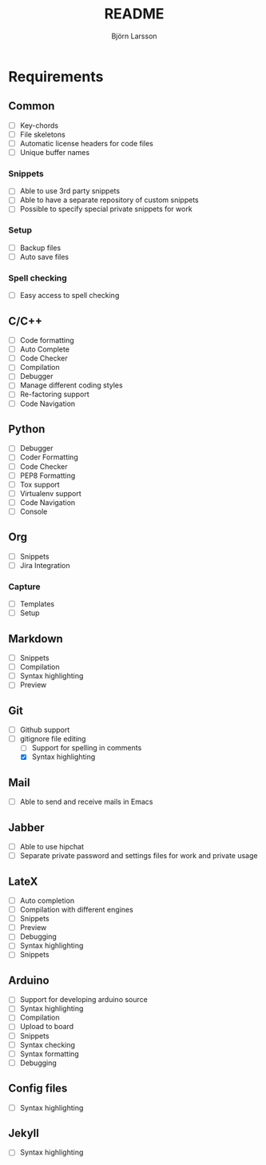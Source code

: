 #+TITLE: README
#+AUTHOR: Björn Larsson
#+EMAIL: develop@bjornlarsson.net

* Requirements
** Common
- [ ] Key-chords
- [ ] File skeletons
- [ ] Automatic license headers for code files
- [ ] Unique buffer names
*** Snippets
- [ ] Able to use 3rd party snippets
- [ ] Able to have a separate repository of custom snippets
- [ ] Possible to specify special private snippets for work
*** Setup
- [ ] Backup files
- [ ] Auto save files
*** Spell checking
- [ ] Easy access to spell checking
** C/C++
- [ ] Code formatting
- [ ] Auto Complete
- [ ] Code Checker
- [ ] Compilation
- [ ] Debugger
- [ ] Manage different coding styles
- [ ] Re-factoring support
- [ ] Code Navigation
** Python
- [ ] Debugger
- [ ] Coder Formatting
- [ ] Code Checker
- [ ] PEP8 Formatting
- [ ] Tox support
- [ ] Virtualenv support
- [ ] Code Navigation
- [ ] Console
** Org
- [ ] Snippets
- [ ] Jira Integration
*** Capture
- [ ] Templates
- [ ] Setup
** Markdown
- [ ] Snippets
- [ ] Compilation
- [ ] Syntax highlighting
- [ ] Preview
** Git
- [ ] Github support
- [-] gitignore file editing
  - [ ] Support for spelling in comments
  - [X] Syntax highlighting
** Mail
- [ ] Able to send and receive mails in Emacs
** Jabber
- [ ] Able to use hipchat
- [ ] Separate private password and settings files for work and private usage
** LateX
- [ ] Auto completion
- [ ] Compilation with different engines
- [ ] Snippets
- [ ] Preview
- [ ] Debugging
- [ ] Syntax highlighting
- [ ] Snippets
** Arduino
- [ ] Support for developing arduino source
- [ ] Syntax highlighting
- [ ] Compilation
- [ ] Upload to board
- [ ] Snippets
- [ ] Syntax checking
- [ ] Syntax formatting
- [ ] Debugging
** Config files
- [ ] Syntax highlighting
** Jekyll
- [ ] Syntax highlighting

